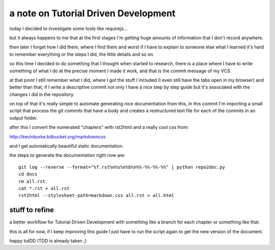 a note on Tutorial Driven Development
=====================================

today I decided to investigate some tools like requirejs...

but it always happens to me that at the first stages I'm getting
huge amounts of information that I don't record anywhere.

then later I forget how I did them, where I find them and worst
if I have to explain to someone else what I learned it's hard
to remember everything or the steps I did, the little details and
so on.

so this time I decided to do something that I thought when started
to research, there is a place where I have to write something of
what I do at the precise moment I made it work, and that is the
commit message of my VCS.

at that point I still remember what I did, where I got the stuff
I included (I even still have the tabs open in my browser) and
better than that, if I write a descriptive commit not only I have
a nice step by step guide but it's associated with the changes I
did in the repository.

on top of that it's really simple to automate generating nice
documentation from this, in this commit I'm importing a small
script that process the git commits that have a body and creates
a restructured text file for each of the commits in an output
folder.

after this I convert the numerated "chapters" with rst2html and
a really cool css from:

http://kevinburke.bitbucket.org/markdowncss

and I get automatically beautiful static documentation.

the steps to generate the documentation right now are::

	git log --reverse --format="%f.rst%n%s%n%b%n%%-%%-%%-%%" | python repo2doc.py
	cd docs
	rm all.rst
	cat *.rst > all.rst
	rst2html --stylesheet-path=markdown.css all.rst > all.html

stuff to refine
---------------

a better workflow for Tutorial Driven Development with something
like a branch for each chapter or something like that.

this is all for now, if I keep improving this guide I just have
to run the script again to get the new version of the document.

happy tutDD (TDD is already taken ;)

